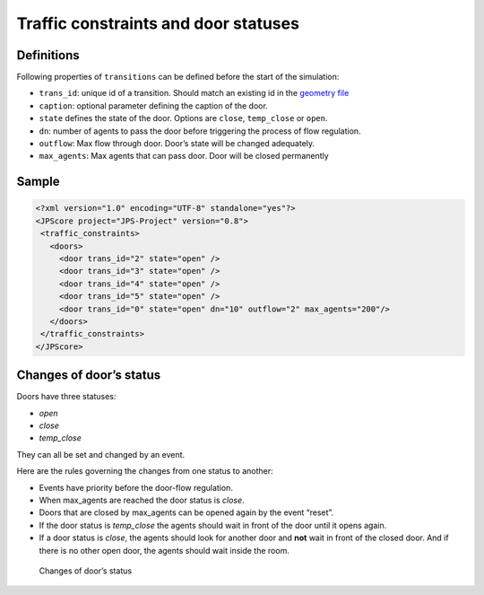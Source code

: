 =====================================
Traffic constraints and door statuses
=====================================

Definitions
===========

Following properties of ``transitions`` can be defined before the start
of the simulation:

-  ``trans_id``: unique id of a transition. Should match an existing id
   in the `geometry file <jpscore_geometry.html#transitions>`__
-  ``caption``: optional parameter defining the caption of the door.
-  ``state`` defines the state of the door. Options are ``close``,
   ``temp_close`` or ``open``.
-  ``dn``: number of agents to pass the door before triggering the
   process of flow regulation.
-  ``outflow``: Max flow through door. Door’s state will be changed
   adequately.
-  ``max_agents``: Max agents that can pass door. Door will be closed
   permanently

Sample
======

.. code:: xml

    <?xml version="1.0" encoding="UTF-8" standalone="yes"?>
    <JPScore project="JPS-Project" version="0.8">
     <traffic_constraints>
       <doors>
         <door trans_id="2" state="open" />
         <door trans_id="3" state="open" />
         <door trans_id="4" state="open" />
         <door trans_id="5" state="open" />
         <door trans_id="0" state="open" dn="10" outflow="2" max_agents="200"/>
       </doors>
     </traffic_constraints>
    </JPScore>

Changes of door’s status
========================

Doors have three statuses:

-  *open*
-  *close*
-  *temp_close*

They can all be set and changed by an event.

Here are the rules governing the changes from one status to another:

-  Events have priority before the door-flow regulation.
-  When max_agents are reached the door status is *close*.
-  Doors that are closed by max_agents can be opened again by the event
   “reset”.
-  If the door status is *temp_close* the agents should wait in front of
   the door until it opens again.
-  If a door status is *close*, the agents should look for another door
   and **not** wait in front of the closed door. And if there is no
   other open door, the agents should wait inside the room.

.. figure:: ../images/door_states.png
   :alt: Changes of door’s status

   Changes of door’s status
